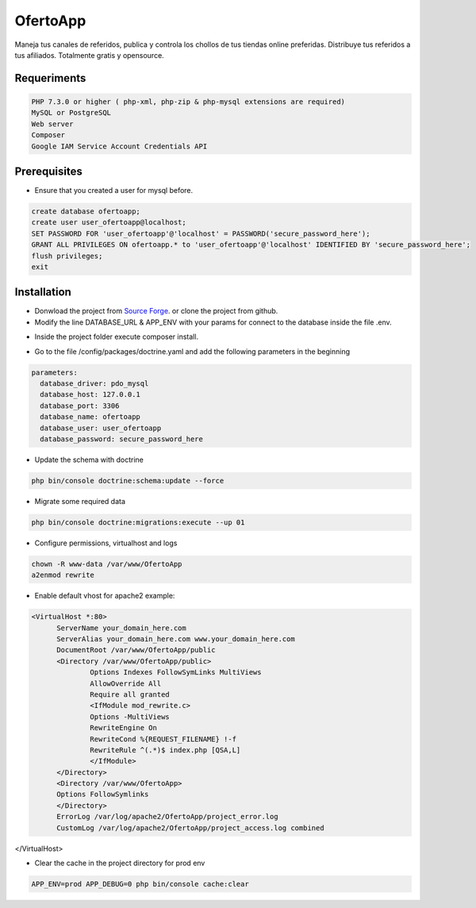 OfertoApp
=========
Maneja tus canales de referidos, publica y controla los chollos de tus tiendas online preferidas. Distribuye tus referidos a tus afiliados. Totalmente gratis y opensource.

.. image:: https://img.shields.io/badge/PHP-7.3-green
.. image:: https://img.shields.io/badge/Symfony-4.0-green
.. image:: https://img.shields.io/badge/license-MIT-green

.. image:: https://raw.githubusercontent.com/VGzsysadm/OfertoApp/master/public/logo_transparent.png

Requeriments
------------
.. code:: bash

  PHP 7.3.0 or higher ( php-xml, php-zip & php-mysql extensions are required)
  MySQL or PostgreSQL
  Web server
  Composer
  Google IAM Service Account Credentials API

Prerequisites
-------------
* Ensure that you created a user for mysql before.
.. code:: mysql

  create database ofertoapp;
  create user user_ofertoapp@localhost;
  SET PASSWORD FOR 'user_ofertoapp'@'localhost' = PASSWORD('secure_password_here');
  GRANT ALL PRIVILEGES ON ofertoapp.* to 'user_ofertoapp'@'localhost' IDENTIFIED BY 'secure_password_here';
  flush privileges;
  exit

Installation
------------
* Donwload the project from `Source Forge <https://sourceforge.net/projects/ofertoapp/files/>`_. or clone the project from github.

* Modify the line DATABASE_URL & APP_ENV with your params for connect to the database inside the file .env.
.. code:: bash
  APP_ENV=prod
  DATABASE_URL=mysql://user_ofertoapp:secure_password_here@127.0.0.1:3306/ofertoapp

* Inside the project folder execute composer install.

.. code:: bash
  composer install --no-dev --optimize-autoloader

* Go to the file /config/packages/doctrine.yaml and add the following parameters in the beginning
.. code:: bash

  parameters:
    database_driver: pdo_mysql
    database_host: 127.0.0.1
    database_port: 3306
    database_name: ofertoapp
    database_user: user_ofertoapp
    database_password: secure_password_here

* Update the schema with doctrine
.. code:: bash

  php bin/console doctrine:schema:update --force

* Migrate some required data
.. code:: bash

  php bin/console doctrine:migrations:execute --up 01

* Configure permissions, virtualhost and logs
.. code:: bash

  chown -R www-data /var/www/OfertoApp
  a2enmod rewrite

* Enable default vhost for apache2 example:
.. code:: bash

  <VirtualHost *:80>
        ServerName your_domain_here.com
        ServerAlias your_domain_here.com www.your_domain_here.com
        DocumentRoot /var/www/OfertoApp/public
        <Directory /var/www/OfertoApp/public>
                Options Indexes FollowSymLinks MultiViews
                AllowOverride All
                Require all granted
                <IfModule mod_rewrite.c>
                Options -MultiViews
                RewriteEngine On
                RewriteCond %{REQUEST_FILENAME} !-f
                RewriteRule ^(.*)$ index.php [QSA,L]
                </IfModule>
        </Directory>
        <Directory /var/www/OfertoApp>
        Options FollowSymlinks
        </Directory>
        ErrorLog /var/log/apache2/OfertoApp/project_error.log
        CustomLog /var/log/apache2/OfertoApp/project_access.log combined
</VirtualHost>

* Clear the cache in the project directory for prod env
.. code:: bash

  APP_ENV=prod APP_DEBUG=0 php bin/console cache:clear